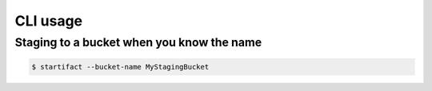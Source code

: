 CLI usage
=========

Staging to a bucket when you know the name
------------------------------------------

.. code-block:: console

   $ startifact --bucket-name MyStagingBucket
